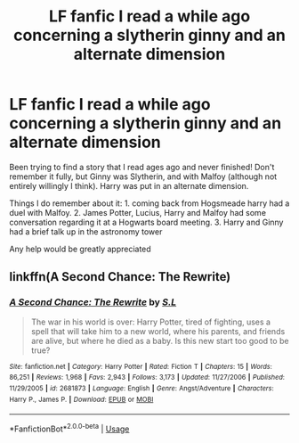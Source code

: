 #+TITLE: LF fanfic I read a while ago concerning a slytherin ginny and an alternate dimension

* LF fanfic I read a while ago concerning a slytherin ginny and an alternate dimension
:PROPERTIES:
:Author: hpfanfic123
:Score: 1
:DateUnix: 1565038399.0
:DateShort: 2019-Aug-06
:FlairText: Request
:END:
Been trying to find a story that I read ages ago and never finished! Don't remember it fully, but Ginny was Slytherin, and with Malfoy (although not entirely willingly I think). Harry was put in an alternate dimension.

Things I do remember about it: 1. coming back from Hogsmeade harry had a duel with Malfoy. 2. James Potter, Lucius, Harry and Malfoy had some conversation regarding it at a Hogwarts board meeting. 3. Harry and Ginny had a brief talk up in the astronomy tower

Any help would be greatly appreciated


** linkffn(A Second Chance: The Rewrite)
:PROPERTIES:
:Author: icywinter91
:Score: 1
:DateUnix: 1573285864.0
:DateShort: 2019-Nov-09
:END:

*** [[https://www.fanfiction.net/s/2681873/1/][*/A Second Chance: The Rewrite/*]] by [[https://www.fanfiction.net/u/145185/S-L][/S.L/]]

#+begin_quote
  The war in his world is over: Harry Potter, tired of fighting, uses a spell that will take him to a new world, where his parents, and friends are alive, but where he died as a baby. Is this new start too good to be true?
#+end_quote

^{/Site/:} ^{fanfiction.net} ^{*|*} ^{/Category/:} ^{Harry} ^{Potter} ^{*|*} ^{/Rated/:} ^{Fiction} ^{T} ^{*|*} ^{/Chapters/:} ^{15} ^{*|*} ^{/Words/:} ^{86,251} ^{*|*} ^{/Reviews/:} ^{1,968} ^{*|*} ^{/Favs/:} ^{2,943} ^{*|*} ^{/Follows/:} ^{3,173} ^{*|*} ^{/Updated/:} ^{11/27/2006} ^{*|*} ^{/Published/:} ^{11/29/2005} ^{*|*} ^{/id/:} ^{2681873} ^{*|*} ^{/Language/:} ^{English} ^{*|*} ^{/Genre/:} ^{Angst/Adventure} ^{*|*} ^{/Characters/:} ^{Harry} ^{P.,} ^{James} ^{P.} ^{*|*} ^{/Download/:} ^{[[http://www.ff2ebook.com/old/ffn-bot/index.php?id=2681873&source=ff&filetype=epub][EPUB]]} ^{or} ^{[[http://www.ff2ebook.com/old/ffn-bot/index.php?id=2681873&source=ff&filetype=mobi][MOBI]]}

--------------

*FanfictionBot*^{2.0.0-beta} | [[https://github.com/tusing/reddit-ffn-bot/wiki/Usage][Usage]]
:PROPERTIES:
:Author: FanfictionBot
:Score: 1
:DateUnix: 1573285886.0
:DateShort: 2019-Nov-09
:END:
